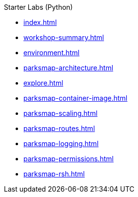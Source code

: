 .Starter Labs (Python)
* xref:index.adoc[]
* xref:workshop-summary.adoc[]
* xref:environment.adoc[]
* xref:parksmap-architecture.adoc[]
* xref:explore.adoc[]
* xref:parksmap-container-image.adoc[]
* xref:parksmap-scaling.adoc[]
* xref:parksmap-routes.adoc[]
* xref:parksmap-logging.adoc[]
* xref:parksmap-permissions.adoc[]
* xref:parksmap-rsh.adoc[]
